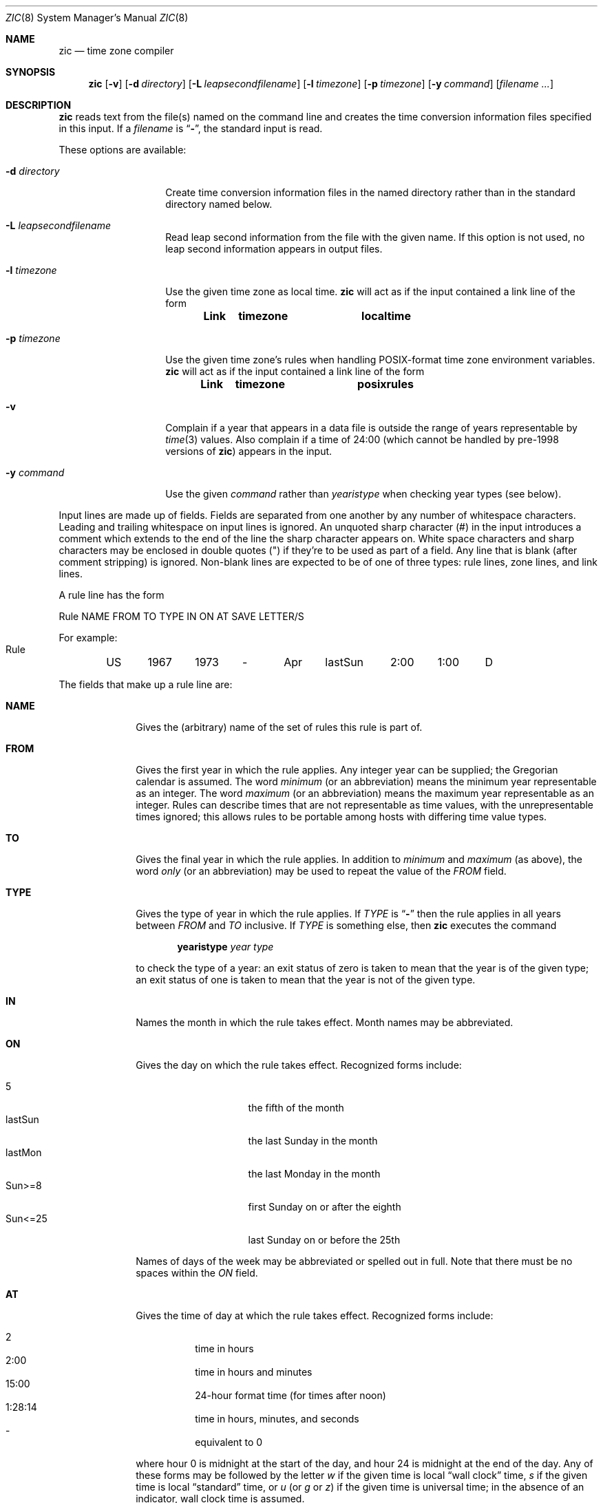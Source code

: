 .\"	$OpenBSD: zic.8,v 1.19 2007/02/06 19:35:16 millert Exp $
.Dd May 23, 1999
.Dt ZIC 8
.Os
.Sh NAME
.Nm zic
.Nd time zone compiler
.Sh SYNOPSIS
.Nm zic
.Bk -words
.Op Fl v
.Op Fl d Ar directory
.Op Fl L Ar leapsecondfilename
.Op Fl l Ar timezone
.Op Fl p Ar timezone
.Op Fl y Ar command
.Op Ar filename Ar ...
.Ek
.Sh DESCRIPTION
.Nm
reads text from the file(s) named on the command line
and creates the time conversion information files specified in this input.
If a
.Ar filename
is
.Dq Fl ,
the standard input is read.
.Pp
These options are available:
.Bl -tag -width "-d directory"
.It Fl d Ar directory
Create time conversion information files in the named directory rather than
in the standard directory named below.
.It Fl L Ar leapsecondfilename
Read leap second information from the file with the given name.
If this option is not used,
no leap second information appears in output files.
.It Fl l Ar timezone
Use the given time zone as local time.
.Nm
will act as if the input contained a link line of the form
.Pp
.Dl Link	timezone		localtime
.It Fl p Ar timezone
Use the given time zone's rules when handling POSIX-format
time zone environment variables.
.Nm
will act as if the input contained a link line of the form
.Pp
.Dl Link	timezone		posixrules
.It Fl v
Complain if a year that appears in a data file is outside the range
of years representable by
.Xr time 3
values.
Also complain if a time of 24:00
(which cannot be handled by pre-1998 versions of
.Nm zic )
appears in the input.
.It Fl y Ar command
Use the given
.Ar command
rather than
.Em yearistype
when checking year types (see below).
.El
.Pp
Input lines are made up of fields.
Fields are separated from one another by any number of whitespace characters.
Leading and trailing whitespace on input lines is ignored.
An unquoted sharp character (#) in the input introduces a comment which extends
to the end of the line the sharp character appears on.
White space characters and sharp characters may be enclosed in double quotes
(") if they're to be used as part of a field.
Any line that is blank (after comment stripping) is ignored.
Non-blank lines are expected to be of one of three types:
rule lines, zone lines, and link lines.
.Pp
A rule line has the form
.nf
.ti +.5i
.ta \w'Rule\0\0'u +\w'NAME\0\0'u +\w'FROM\0\0'u +\w'1973\0\0'u +\w'TYPE\0\0'u +\w'Apr\0\0'u +\w'lastSun\0\0'u +\w'2:00\0\0'u +\w'SAVE\0\0'u
.sp
Rule	NAME	FROM	TO	TYPE	IN	ON	AT	SAVE	LETTER/S
.sp
For example:
.ti +.5i
.sp
Rule	US	1967	1973	\-	Apr	lastSun	2:00	1:00	D
.sp
.fi
The fields that make up a rule line are:
.Bl -tag -width "LETTER/S"
.It Cm NAME
Gives the (arbitrary) name of the set of rules this rule is part of.
.It Cm FROM
Gives the first year in which the rule applies.
Any integer year can be supplied; the Gregorian calendar is assumed.
The word
.Em minimum
(or an abbreviation) means the minimum year representable as an integer.
The word
.Em maximum
(or an abbreviation) means the maximum year representable as an integer.
Rules can describe times that are not representable as time values,
with the unrepresentable times ignored; this allows rules to be portable
among hosts with differing time value types.
.It Cm TO
Gives the final year in which the rule applies.
In addition to
.Em minimum
and
.Em maximum
(as above),
the word
.Em only
(or an abbreviation)
may be used to repeat the value of the
.Em FROM
field.
.It Cm TYPE
Gives the type of year in which the rule applies.
If
.Em TYPE
is
.Dq Fl
then the rule applies in all years between
.Em FROM
and
.Em TO
inclusive.
If
.Em TYPE
is something else, then
.Nm
executes the command
.Pp
.Dl yearistype Ar year Ar type
.Pp
to check the type of a year:
an exit status of zero is taken to mean that the year is of the given type;
an exit status of one is taken to mean that the year is not of the given type.
.It Cm IN
Names the month in which the rule takes effect.
Month names may be abbreviated.
.It Cm ON
Gives the day on which the rule takes effect.
Recognized forms include:
.Pp
.Bl -tag -width "Sun<=25" -compact -offset indent
.It 5
the fifth of the month
.It lastSun
the last Sunday in the month
.It lastMon
the last Monday in the month
.It "Sun>=8"
first Sunday on or after the eighth
.It "Sun<=25"
last Sunday on or before the 25th
.El
.Pp
Names of days of the week may be abbreviated or spelled out in full.
Note that there must be no spaces within the
.Em ON
field.
.It Cm AT
Gives the time of day at which the rule takes effect.
Recognized forms include:
.Pp
.Bl -tag -width "1:28:14" -compact -offset indent
.It 2
time in hours
.It 2:00
time in hours and minutes
.It 15:00
24-hour format time (for times after noon)
.It 1:28:14
time in hours, minutes, and seconds
.It \&-
equivalent to 0
.El
.Pp
where hour 0 is midnight at the start of the day,
and hour 24 is midnight at the end of the day.
Any of these forms may be followed by the letter
.Em w
if the given time is local
.Dq wall clock
time,
.Em s
if the given time is local
.Dq standard
time, or
.Em u
(or
.Em g
or
.Em z )
if the given time is universal time;
in the absence of an indicator,
wall clock time is assumed.
.It Cm SAVE
Gives the amount of time to be added to local standard time when the rule is in
effect.
This field has the same format as the
.Em AT
field
(although, of course, the
.Em w
and
.Em s
suffixes are not used).
.It Cm LETTER/S
Gives the
.Dq variable part
(for example, the
.Dq S
or
.Dq D
in
.Dq EST
or
.Dq EDT )
of time zone abbreviations to be used when this rule is in effect.
If this field is
.Dq Fl
the variable part is null.
.El
.Pp
A zone line has the form
.sp
.nf
.ti +.5i
.ta \w'Zone\0\0'u +\w'Australia/Adelaide\0\0'u +\w'GMTOFF\0\0'u +\w'RULES/SAVE\0\0'u +\w'FORMAT\0\0'u
Zone	NAME	GMTOFF	RULES/SAVE	FORMAT	[UNTILYEAR [MONTH [DAY [TIME]]]]
.sp
For example:
.sp
.ti +.5i
Zone	Australia/Adelaide	9:30	Aus	CST	1971 Oct 31 2:00
.sp
.fi
The fields that make up a zone line are:
.Bl -tag -width GMTOFF
.It Cm NAME
The name of the time zone.
This is the name used in creating the time conversion information file for the
zone.
.It Cm GMTOFF
The amount of time to add to UTC to get standard time in this zone.
This field has the same format as the
.Em AT
and
.Em SAVE
fields of rule lines;
begin the field with a minus sign if time must be subtracted from UTC.
.It Cm RULES/SAVE
The name of the rule(s) that apply in the time zone or,
alternately, an amount of time to add to local standard time.
If this field is
.Dq \-
then standard time always applies in the time zone.
.It Cm FORMAT
The format for time zone abbreviations in this time zone.
The pair of characters
.Em %s
is used to show where the
.Dq variable part
of the time zone abbreviation goes.
Alternately,
a slash
.Pq \&/
separates standard and daylight abbreviations.
.It Cm UNTILYEAR [MONTH [DAY [TIME]]]
The time at which the UTC offset or the rule(s) change for a location.
It is specified as a year, a month, a day, and a time of day.
If this is specified,
the time zone information is generated from the given UTC offset
and rule change until the time specified.
The month, day, and time of day have the same format as the IN, ON, and AT
fields of a rule; trailing fields can be omitted, and default to the
earliest possible value for the missing fields.
.Pp
The next line must be a
.Dq continuation
line; this has the same form as a zone line except that the
string
.Dq Zone
and the name are omitted, as the continuation line will
place information starting at the time specified as the
.Dq until
information in the previous line in the file used by the previous line.
tion lines may contain
.Dq until
information, just as zone lines do, indicating that the next line is a further
continuation.
.El
.Pp
A link line has the form
.sp
.nf
.ti +.5i
.ta \w'Link\0\0'u +\w'Europe/Istanbul\0\0'u
Link	LINK-FROM	LINK-TO
.sp
For example:
.sp
.ti +.5i
Link	Europe/Istanbul	Asia/Istanbul
.sp
.fi
The
.Em LINK-FROM
field should appear as the
.Em NAME
field in some zone line;
the
.Em LINK-TO
field is used as an alternate name for that zone.
.Pp
Except for continuation lines,
lines may appear in any order in the input.
.Pp
Lines in the file that describes leap seconds have the following form:
.nf
.ti +.5i
.ta \w'Leap\0\0'u +\w'YEAR\0\0'u +\w'MONTH\0\0'u +\w'DAY\0\0'u +\w'HH:MM:SS\0\0'u +\w'CORR\0\0'u
.sp
Leap	YEAR	MONTH	DAY	HH:MM:SS	CORR	R/S
.sp
For example:
.ti +.5i
.sp
Leap	1974	Dec	31	23:59:60	+	S
.sp
.fi
The
.Em YEAR ,
.Em MONTH ,
.Em DAY ,
and
.Em HH:MM:SS
fields tell when the leap second happened.
The
.Em CORR
field
should be
.Dq +
if a second was added
or
.Dq -
if a second was skipped.
.\" There's no need to document the following, since it's impossible for more
.\" than one leap second to be inserted or deleted at a time.
.\" The C Standard is in error in suggesting the possibility.
.\" See Terry J Quinn, The BIPM and the accurate measure of time,
.\" Proc IEEE 79, 7 (July 1991), 894-905.
.\"	or
.\"	.q ++
.\"	if two seconds were added
.\"	or
.\"	.q --
.\"	if two seconds were skipped.
The
.Em R/S
field should be (an abbreviation of)
.Dq Stationary
if the leap second time given by the other fields should be interpreted as UTC
or (an abbreviation of)
.Dq Rolling
if the leap second time given by the other fields should be interpreted as
local wall clock time.
.Sh NOTES
For areas with more than two types of local time,
you may need to use local standard time in the
.Em AT
field of the earliest transition time's rule to ensure that
the earliest transition time recorded in the compiled file is correct.
.Pp
If,
for a particular zone,
a clock advance caused by the start of daylight saving
coincides with and is equal to
a clock retreat caused by a change in UTC offset,
.Nm
produces a single transition to daylight saving at the new UTC offset
(without any change in wall clock time).
To get separate transitions
use multiple zone continuation lines
specifying transition instants using universal time.
.Sh FILES
.Bl -tag -width "/usr/share/zoneinfo" -compact
.It Pa /etc/localtime
link to local time zone
.It Pa /usr/share/zoneinfo
standard directory used for created files
.El
.Sh SEE ALSO
.\" @(#)zic.8	8.2
.Xr tzfile 5 ,
.Xr zdump 8
.\" @(#)zic.8	7.24
.\" This file is in the public domain, so clarified as of
.\" 2003-02-14 by Arthur David Olson.
